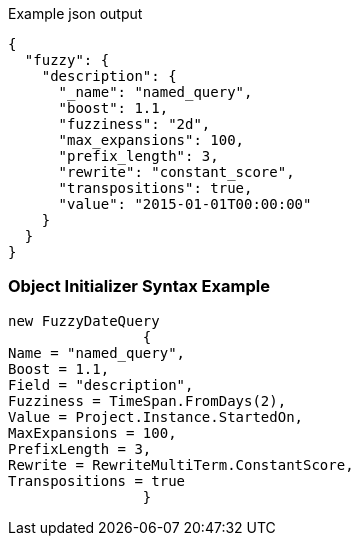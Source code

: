 :ref_current: https://www.elastic.co/guide/en/elasticsearch/reference/current

:github: https://github.com/elastic/elasticsearch-net

:imagesdir: ../../../images

[source,javascript,method="queryjson"]
.Example json output
----
{
  "fuzzy": {
    "description": {
      "_name": "named_query",
      "boost": 1.1,
      "fuzziness": "2d",
      "max_expansions": 100,
      "prefix_length": 3,
      "rewrite": "constant_score",
      "transpositions": true,
      "value": "2015-01-01T00:00:00"
    }
  }
}
----

=== Object Initializer Syntax Example

[source,csharp,method="queryinitializer"]
----
new FuzzyDateQuery
		{
Name = "named_query",
Boost = 1.1,
Field = "description",
Fuzziness = TimeSpan.FromDays(2),
Value = Project.Instance.StartedOn,
MaxExpansions = 100,
PrefixLength = 3,
Rewrite = RewriteMultiTerm.ConstantScore,
Transpositions = true
		}
----

